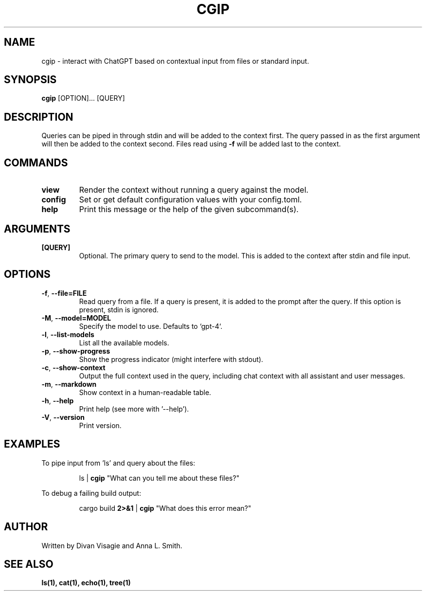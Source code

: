 .TH CGIP 1 "2024-05-17" "version 0.2.6" "CGIP MAN PAGE"
.SH NAME
cgip \- interact with ChatGPT based on contextual input from files or standard input.
.SH SYNOPSIS
.B cgip
[OPTION]... [QUERY]
.SH DESCRIPTION
Queries can be piped in through stdin and will be added to the context first. The query passed in as the first argument will then be added to the context second. Files read using \fB\-f\fR will be added last to the context.
.SH COMMANDS
.TP
\fBview\fR
Render the context without running a query against the model.
.TP
\fBconfig\fR
Set or get default configuration values with your config.toml.
.TP
\fBhelp\fR
Print this message or the help of the given subcommand(s).
.SH ARGUMENTS
.TP
\fB[QUERY]\fR
Optional. The primary query to send to the model. This is added to the context after stdin and file input.
.SH OPTIONS
.TP
\fB\-f\fR, \fB\-\-file=FILE\fR
Read query from a file. If a query is present, it is added to the prompt after the query. If this option is present, stdin is ignored.
.TP
\fB\-M\fR, \fB\-\-model=MODEL\fR
Specify the model to use. Defaults to `gpt-4`.
.TP
\fB\-l\fR, \fB\-\-list\-models\fR
List all the available models.
.TP
\fB\-p\fR, \fB\-\-show\-progress\fR
Show the progress indicator (might interfere with stdout).
.TP
\fB\-c\fR, \fB\-\-show\-context\fR
Output the full context used in the query, including chat context with all assistant and user messages.
.TP
\fB\-m\fR, \fB\-\-markdown\fR
Show context in a human-readable table.
.TP
\fB\-h\fR, \fB\-\-help\fR
Print help (see more with '--help').
.TP
\fB\-V\fR, \fB\-\-version\fR
Print version.
.SH EXAMPLES
.P
To pipe input from 'ls' and query about the files:
.P
.RS
ls | \fBcgip\fR "What can you tell me about these files?"\f
.P
.RE
To debug a failing build output:
.RS
.P
cargo build \fB2>&1\fR | \fBcgip\fR "What does this error mean?"\f
.RE
.SH AUTHOR
Written by Divan Visagie and Anna L. Smith.
.SH "SEE ALSO"
.BR ls(1),
.BR cat(1),
.BR echo(1),
.BR tree(1)
